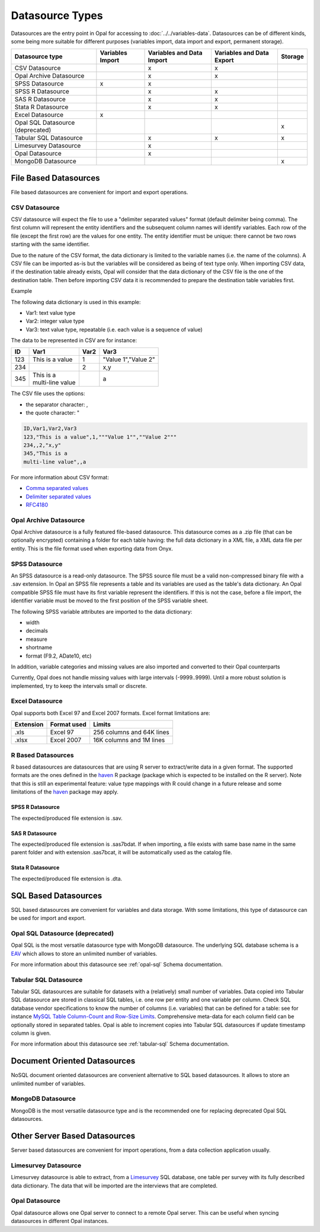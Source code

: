 Datasource Types
================

Datasources are the entry point in Opal for accessing to :doc:`../../variables-data`. Datasources can be of different kinds, some being more suitable for different purposes (variables import, data import and export, permanent storage).

.. list-table::
  :header-rows: 1

  * - Datasource type
    - Variables Import
    - Variables and Data Import
    - Variables and Data Export
    - Storage
  * - CSV Datasource
    -
    - x
    - x
    -
  * - Opal Archive Datasource
    -
    - x
    - x
    -
  * - SPSS Datasource
    - x
    - x
    -
    -
  * - SPSS R Datasource
    -
    - x
    - x
    -
  * - SAS R Datasource
    -
    - x
    - x
    -
  * - Stata R Datasource
    -
    - x
    - x
    -
  * - Excel Datasource
    - x
    -
    -
    -
  * - Opal SQL Datasource (deprecated)
    -
    -
    -
    - x
  * - Tabular SQL Datasource
    -
    - x
    - x
    - x
  * - Limesurvey Datasource
    -
    - x
    -
    -
  * - Opal Datasource
    -
    - x
    -
    -
  * - MongoDB Datasource
    -
    -
    -
    - x

File Based Datasources
----------------------

File based datasources are convenient for import and export operations.

CSV Datasource
~~~~~~~~~~~~~~

CSV datasource will expect the file to use a "delimiter separated values" format (default delimiter being comma). The first column will represent the entity identifiers and the subsequent column names will identify variables. Each row of the file (except the first row) are the values for one entity. The entity identifier must be unique: there cannot be two rows starting with the same identifier.

Due to the nature of the CSV format, the data dictionary is limited to the variable names (i.e. the name of the columns). A CSV file can be imported as-is but the variables will be considered as being of text type only. When importing CSV data, if the destination table already exists, Opal will consider that the data dictionary of the CSV file is the one of the destination table. Then before importing CSV data it is recommended to prepare the destination table variables first.

Example

The following data dictionary is used in this example:

* Var1: text value type
* Var2: integer value type
* Var3: text value type, repeatable (i.e. each value is a sequence of value)

The data to be represented in CSV are for instance:


.. list-table::
  :header-rows: 1

  * - ID
    - Var1
    - Var2
    - Var3
  * - 123
    - This is a value
    - 1
    - "Value 1","Value 2"
  * - 234
    -
    - 2
    - x,y
  * - 345
    - | This is a
      | multi-line value
    -
    - a

The CSV file uses the options:

* the separator character: ,
* the quote character: "

.. code-block:: text

  ID,Var1,Var2,Var3
  123,"This is a value",1,"""Value 1"",""Value 2"""
  234,,2,"x,y"
  345,"This is a
  multi-line value",,a

For more information about CSV format:

* `Comma separated values <https://en.wikipedia.org/wiki/Comma-separated_values>`_
* `Delimiter separated values <https://en.wikipedia.org/wiki/Delimiter-separated_values>`_
* `RFC4180 <https://tools.ietf.org/html/rfc4180>`_

Opal Archive Datasource
~~~~~~~~~~~~~~~~~~~~~~~

Opal Archive datasource is a fully featured file-based datasource. This datasource comes as a .zip file (that can be optionally encrypted) containing a folder for each table having: the full data dictionary in a XML file, a XML data file per entity. This is the file format used when exporting data from Onyx.

SPSS Datasource
~~~~~~~~~~~~~~~

An SPSS datasource is a read-only datasource. The SPSS source file must be a valid non-compressed binary file with a .sav extension. In Opal an SPSS file represents a table and its variables are used as the table's data dictionary. An Opal compatible SPSS file must have its first variable represent the identifiers. If this is not the case, before a file import, the identifier variable must be moved to the first position of the SPSS variable sheet.

The following SPSS variable attributes are imported to the data dictionary:

* width
* decimals
* measure
* shortname
* format (F9.2, ADate10, etc)

In addition, variable categories and missing values are also imported and converted to their Opal counterparts

Currently, Opal does not handle missing values with large intervals (-9999..9999). Until a more robust solution is implemented, try to keep the intervals small or discrete.

Excel Datasource
~~~~~~~~~~~~~~~~

Opal supports both Excel 97 and Excel 2007 formats. Excel format limitations are:

========= =========== ===========
Extension Format used Limits
========= =========== ===========
.xls      Excel 97    256 columns and 64K lines
.xlsx     Excel 2007  16K columns and 1M lines
========= =========== ===========

R Based Datasources
~~~~~~~~~~~~~~~~~~~

R based datasources are datasources that are using R server to extract/write data in a given format. The supported formats are the ones defined in the `haven <http://haven.tidyverse.org/>`_ R package (package which is expected to be installed on the R server). Note that this is still an experimental feature: value type mappings with R could change in a future release and some limitations of the `haven <http://haven.tidyverse.org/>`_ package may apply.

SPSS R Datasource
^^^^^^^^^^^^^^^^^
The expected/produced file extension is .sav.

SAS R Datasource
^^^^^^^^^^^^^^^^
The expected/produced file extension is .sas7bdat. If when importing, a file exists with same base name in the same parent folder and with extension .sas7bcat, it will be automatically used as the catalog file.

Stata R Datasource
^^^^^^^^^^^^^^^^^^

The expected/produced file extension is .dta.

SQL Based Datasources
---------------------

SQL based datasources are convenient for variables and data storage. With some limitations, this type of datasource can be used for import and export.

Opal SQL Datasource (deprecated)
~~~~~~~~~~~~~~~~~~~~~~~~~~~~~~~~

Opal SQL is the most versatile datasource type with MongoDB datasource. The underlying SQL database schema is a `EAV <https://en.wikipedia.org/wiki/Entity%E2%80%93attribute%E2%80%93value_model>`_ which allows to store an unlimited number of variables.

For more information about this datasource see :ref:`opal-sql` Schema documentation.

Tabular SQL Datasource
~~~~~~~~~~~~~~~~~~~~~~

Tabular SQL datasources are suitable for datasets with a (relatively) small number of variables. Data copied into Tabular SQL datasource are stored in classical SQL tables, i.e. one row per entity and one variable per column. Check SQL database vendor specifications to know the number of columns (i.e. variables) that can be defined for a table: see for instance `MySQL Table Column-Count and Row-Size Limits <http://dev.mysql.com/doc/refman/5.6/en/column-count-limit.html>`_. Comprehensive meta-data for each column field can be optionally stored in separated tables. Opal is able to increment copies into Tabular SQL datasources if update timestamp column is given.

For more information about this datasource see :ref:`tabular-sql` Schema documentation.

Document Oriented Datasources
-----------------------------

NoSQL document oriented datasources are convenient alternative to SQL based datasources. It allows to store an unlimited number of variables.

MongoDB Datasource
~~~~~~~~~~~~~~~~~~

MongoDB is the most versatile datasource type and is the recommended one for replacing deprecated Opal SQL datasources.

Other Server Based Datasources
------------------------------

Server based datasources are convenient for import operations, from a data collection application usually.

Limesurvey Datasource
~~~~~~~~~~~~~~~~~~~~~

Limesurvey datasource is able to extract, from a `Limesurvey <http://www.limesurvey.org/>`_ SQL database, one table per survey with its fully described data dictionary. The data that will be imported are the interviews that are completed.

Opal Datasource
~~~~~~~~~~~~~~~

Opal datasource allows one Opal server to connect to a remote Opal server. This can be useful when syncing datasources in different Opal instances.

